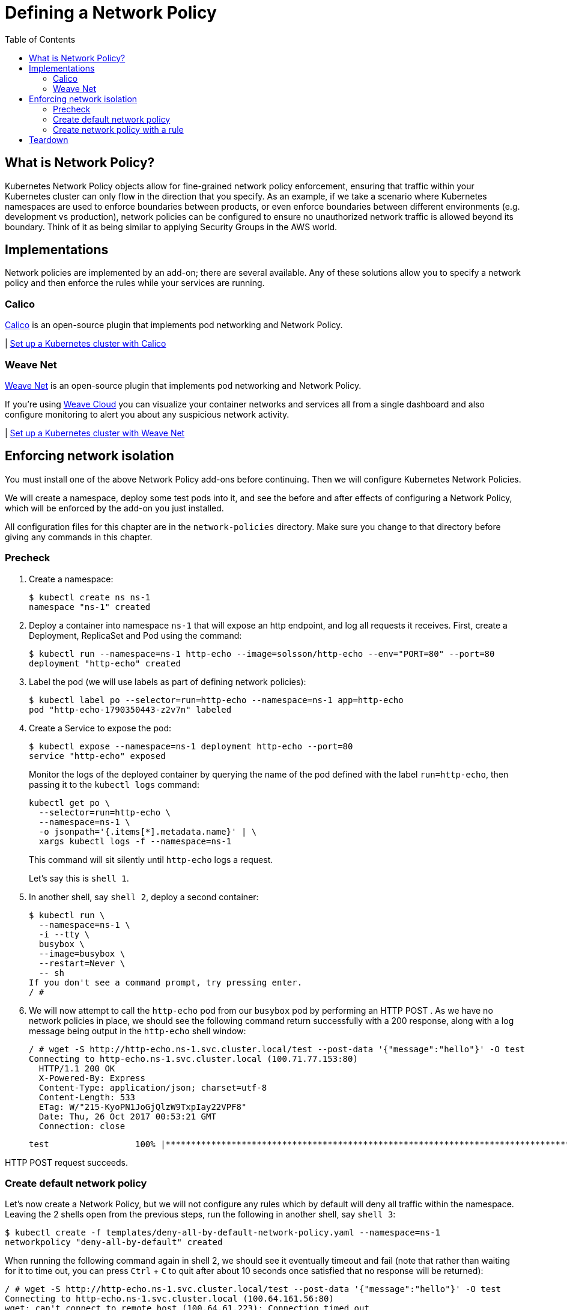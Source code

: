 = Defining a Network Policy
:toc:
:icons:
:linkcss:
:imagesdir: ../../resources/images


== What is Network Policy?

Kubernetes Network Policy objects allow for fine-grained network policy enforcement, ensuring that traffic within your Kubernetes cluster can only flow in the direction that you specify.  As an example, if we take a scenario where Kubernetes namespaces are used to enforce boundaries between products, or even enforce boundaries between different environments (e.g. development vs production), network policies can be configured to ensure no unauthorized network traffic is allowed beyond its boundary.  Think of it as being similar to applying Security Groups in the AWS world.

== Implementations

Network policies are implemented by an add-on; there are several available.  Any of these solutions allow you to specify a network policy and then enforce the rules while your services are running.

=== Calico

https://www.projectcalico.org[Calico] is an open-source plugin that implements pod networking and Network Policy.

| link:calico[Set up a Kubernetes cluster with Calico]


=== Weave Net

https://www.weave.works/docs/net/latest/kubernetes/kube-addon/[Weave Net] is an open-source plugin that implements pod networking and Network Policy.

If you're using https://www.weave.works/docs/cloud/latest/concepts/network-policy/[Weave Cloud] you can visualize your container networks and services all from a single dashboard and also configure monitoring to alert you about any suspicious network activity.

| link:weavenet[Set up a Kubernetes cluster with Weave Net]


== Enforcing network isolation

You must install one of the above Network Policy add-ons before continuing.  Then we will configure Kubernetes Network Policies.

We will create a namespace, deploy some test pods into it, and see the before and after effects of configuring a Network Policy, which will be enforced by the add-on you just installed.

All configuration files for this chapter are in the `network-policies` directory. Make sure you change to that directory before giving any commands in this chapter.

=== Precheck

. Create a namespace:

    $ kubectl create ns ns-1
    namespace "ns-1" created

. Deploy a container into namespace `ns-1` that will expose an http endpoint, and log all requests it receives. First, create a Deployment, ReplicaSet and Pod using the command:

    $ kubectl run --namespace=ns-1 http-echo --image=solsson/http-echo --env="PORT=80" --port=80
    deployment "http-echo" created

. Label the pod (we will use labels as part of defining network policies):

    $ kubectl label po --selector=run=http-echo --namespace=ns-1 app=http-echo
    pod "http-echo-1790350443-z2v7n" labeled

. Create a Service to expose the pod:

    $ kubectl expose --namespace=ns-1 deployment http-echo --port=80
    service "http-echo" exposed
+
Monitor the logs of the deployed container by querying the name of the pod defined with the label `run=http-echo`, then passing it to the `kubectl logs` command:
+
    kubectl get po \
      --selector=run=http-echo \
      --namespace=ns-1 \
      -o jsonpath='{.items[*].metadata.name}' | \
      xargs kubectl logs -f --namespace=ns-1
+
This command will sit silently until `http-echo` logs a request.
+
Let's say this is `shell 1`.
+
. In another shell, say `shell 2`, deploy a second container:

    $ kubectl run \
      --namespace=ns-1 \
      -i --tty \
      busybox \
      --image=busybox \
      --restart=Never \
      -- sh
    If you don't see a command prompt, try pressing enter.
    / #
+
. We will now attempt to call the `http-echo` pod from our `busybox` pod by performing an HTTP POST .  As we have no network policies in place, we should see the following command return successfully with a 200 response, along with a log message being output in the `http-echo` shell window:
+

    / # wget -S http://http-echo.ns-1.svc.cluster.local/test --post-data '{"message":"hello"}' -O test
    Connecting to http-echo.ns-1.svc.cluster.local (100.71.77.153:80)
      HTTP/1.1 200 OK
      X-Powered-By: Express
      Content-Type: application/json; charset=utf-8
      Content-Length: 533
      ETag: W/"215-KyoPN1JoGjQlzW9TxpIay22VPF8"
      Date: Thu, 26 Oct 2017 00:53:21 GMT
      Connection: close

    test                 100% |*************************************************************************************************|   533   0:00:00 ETA

HTTP POST request succeeds.

=== Create default network policy

Let's now create a Network Policy, but we will not configure any rules which by default will deny all traffic within the namespace.  Leaving the 2 shells open from the previous steps, run the following in another shell, say `shell 3`:

    $ kubectl create -f templates/deny-all-by-default-network-policy.yaml --namespace=ns-1
    networkpolicy "deny-all-by-default" created

When running the following command again in shell 2, we should see it eventually timeout and fail (note that rather than waiting for it to time out, you can press `Ctrl` + `C` to quit after about 10 seconds once satisfied that no response will be returned):

    / # wget -S http://http-echo.ns-1.svc.cluster.local/test --post-data '{"message":"hello"}' -O test
    Connecting to http-echo.ns-1.svc.cluster.local (100.64.161.56:80)
    wget: can't connect to remote host (100.64.61.223): Connection timed out

=== Create network policy with a rule

We will now delete the NetworkPolicy that we just created, and create a new NetworkPolicy with a rule defined.  If you `cat templates/allow-network-policy.yaml` you will see the following rule defined:

    spec:
      podSelector:
        matchLabels:
          app: http-echo
      ingress:
        - from:
          - podSelector:
              matchLabels:
                app: busybox

The rule above is stating that for every pod that has the label `app: http-echo` defined, allow access to it from pods that have the label `app: busybox` defined.

Run the following in `shell 3` to remove the deny all by default rule, and replace with the above allow rule:

    $ kubectl delete netpol deny-all-by-default --namespace=ns-1
    networkpolicy "deny-all-by-default" deleted
    $ kubectl create -f templates/allow-network-policy.yaml --namespace=ns-1
    networkpolicy "allow" created

If we repeat the following command in `shell 2`, the call should still timeout and fail (again, you can press CTRL-C to quit after 10 seconds rather than waiting for the full timeout to occur):

    / # wget -S http://http-echo.ns-1.svc.cluster.local/test --post-data '{"message":"hello"}' -O test
    Connecting to http-echo.ns-1.svc.cluster.local (100.64.161.56:80)
    wget: can't connect to remote host (100.64.61.223): Connection timed out

Why is this still failing even after creating a rule?  It is failing because we configured the rule so that only pods with the label `app: busybox` are authorized to call pods with the label `app: http-echo`.  Let's go ahead and label our `busybox` pod on `shell 3`:

    / # kubectl label po --selector=run=busybox --namespace=ns-1 app=busybox
    pod "busybox" labeled

Repeating the test in `shell 2` again should now be successful:

    / # wget -S http://http-echo.ns-1.svc.cluster.local/test --post-data '{"message":"hello"}' -O test
    Connecting to http-echo.ns-1.svc.cluster.local (100.64.161.56:80)
      HTTP/1.1 200 OK
      X-Powered-By: Express
      Content-Type: application/json; charset=utf-8
      Content-Length: 536
      ETag: W/"218-xgvU8WZSN+2SEyOX6Q2R/AhLuRM"
      Date: Thu, 26 Oct 2017 02:15:32 GMT
      Connection: close

    test                100% |*************************************************************************************************|   534   0:00:00 ETA

== Teardown

Remove all the resources and the namespace using the command:

     $ kubectl delete ns ns-1
     namespace "ns-1" deleted

You are now ready to continue on with the workshop!

:frame: none
:grid: none
:valign: top

[align="center", cols="2", grid="none", frame="none"]
|=====
|image:button-continue-developer.png[link=../../04-path-security-and-networking/405-ingress-controllers/]
|image:button-continue-operations.png[link=../../04-path-security-and-networking/405-ingress-controllers/]
|link:../../developer-path.adoc[Go to Developer Index]
|link:../../operations-path.adoc[Go to Operations Index]
|=====
